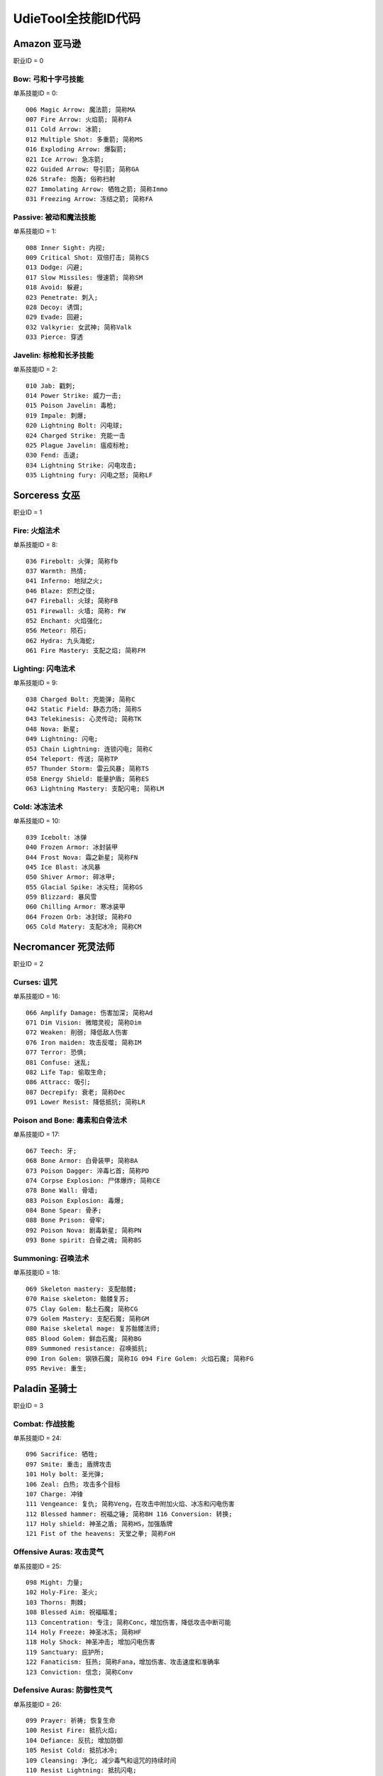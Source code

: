 UdieTool全技能ID代码
====================


.. _ama_skill_code:

Amazon 亚马逊
-------------------------------------------------------------------------------
职业ID = 0


.. _ama_bow_code:

Bow: 弓和十字弓技能
~~~~~~~~~~~~~~~~~~~~~~~~~~~~~~~~~~~~~~~~~~~~~~~~~~~~~~~~~~~~~~~~~~~~~~~~~~~~~~~
单系技能ID = 0::

	006 Magic Arrow: 魔法箭; 简称MA
	007 Fire Arrow: 火焰箭; 简称FA
	011 Cold Arrow: 冰箭;
	012 Multiple Shot: 多重箭; 简称MS
	016 Exploding Arrow: 爆裂箭;
	021 Ice Arrow: 急冻箭;
	022 Guided Arrow: 导引箭; 简称GA
	026 Strafe: 炮轰; 俗称扫射
	027 Immolating Arrow: 牺牲之箭; 简称Immo
	031 Freezing Arrow: 冻结之箭; 简称FA


.. _ama_passive_code:

Passive: 被动和魔法技能
~~~~~~~~~~~~~~~~~~~~~~~~~~~~~~~~~~~~~~~~~~~~~~~~~~~~~~~~~~~~~~~~~~~~~~~~~~~~~~~
单系技能ID = 1::

	008 Inner Sight: 内视;
	009 Critical Shot: 双倍打击; 简称CS
	013 Dodge: 闪避;
	017 Slow Missiles: 慢速箭; 简称SM
	018 Avoid: 躲避;
	023 Penetrate: 刺入;
	028 Decoy: 诱饵;
	029 Evade: 回避;
	032 Valkyrie: 女武神; 简称Valk
	033 Pierce: 穿透


.. _ama_javaline_code:

Javelin: 标枪和长矛技能
~~~~~~~~~~~~~~~~~~~~~~~~~~~~~~~~~~~~~~~~~~~~~~~~~~~~~~~~~~~~~~~~~~~~~~~~~~~~~~~
单系技能ID = 2::

	010 Jab: 戳刺;
	014 Power Strike: 威力一击;
	015 Poison Javelin: 毒枪;
	019 Impale: 刺爆;
	020 Lightning Bolt: 闪电球;
	024 Charged Strike: 充能一击
	025 Plague Javelin: 瘟疫标枪;
	030 Fend: 击退;
	034 Lightning Strike: 闪电攻击;
	035 Lightning fury: 闪电之怒; 简称LF


.. _sor_skill_code:

Sorceress 女巫
-------------------------------------------------------------------------------
职业ID = 1


.. _sor_fire_code:

Fire: 火焰法术
~~~~~~~~~~~~~~~~~~~~~~~~~~~~~~~~~~~~~~~~~~~~~~~~~~~~~~~~~~~~~~~~~~~~~~~~~~~~~~~
单系技能ID = 8::

	036 Firebolt: 火弹; 简称fb
	037 Warmth: 热情;
	041 Inferno: 地狱之火;
	046 Blaze: 炽烈之径;
	047 Fireball: 火球; 简称FB
	051 Firewall: 火墙; 简称: FW
	052 Enchant: 火焰强化;
	056 Meteor: 陨石;
	062 Hydra: 九头海蛇;
	061 Fire Mastery: 支配之焰; 简称FM


.. _sor_lighting_code:

Lighting: 闪电法术
~~~~~~~~~~~~~~~~~~~~~~~~~~~~~~~~~~~~~~~~~~~~~~~~~~~~~~~~~~~~~~~~~~~~~~~~~~~~~~~
单系技能ID = 9::

	038 Charged Bolt: 充能弹; 简称C
	042 Static Field: 静态力场; 简称S
	043 Telekinesis: 心灵传动; 简称TK
	048 Nova: 新星;
	049 Lightning: 闪电;
	053 Chain Lightning: 连锁闪电; 简称C
	054 Teleport: 传送; 简称TP
	057 Thunder Storm: 雷云风暴; 简称TS
	058 Energy Shield: 能量护盾; 简称ES
	063 Lightning Mastery: 支配闪电; 简称LM


.. _sor_cold_code:

Cold: 冰冻法术
~~~~~~~~~~~~~~~~~~~~~~~~~~~~~~~~~~~~~~~~~~~~~~~~~~~~~~~~~~~~~~~~~~~~~~~~~~~~~~~
单系技能ID = 10::

	039 Icebolt: 冰弹
	040 Frozen Armor: 冰封装甲
	044 Frost Nova: 霜之新星; 简称FN
	045 Ice Blast: 冰风暴
	050 Shiver Armor: 碎冰甲;
	055 Glacial Spike: 冰尖柱; 简称GS
	059 Blizzard: 暴风雪
	060 Chilling Armor: 寒冰装甲
	064 Frozen Orb: 冰封球; 简称FO
	065 Cold Matery: 支配冰冷; 简称CM


.. _nec_skill_code:

Necromancer 死灵法师
-------------------------------------------------------------------------------
职业ID = 2


.. _nec_curse_code:

Curses: 诅咒
~~~~~~~~~~~~~~~~~~~~~~~~~~~~~~~~~~~~~~~~~~~~~~~~~~~~~~~~~~~~~~~~~~~~~~~~~~~~~~~
单系技能ID = 16::

	066 Amplify Damage: 伤害加深; 简称Ad
	071 Dim Vision: 微暗灵视; 简称Dim
	072 Weaken: 削弱; 降低敌人伤害
	076 Iron maiden: 攻击反噬; 简称IM
	077 Terror: 恐惧;
	081 Confuse: 迷乱;
	082 Life Tap: 偷取生命;
	086 Attracc: 吸引;
	087 Decrepify: 衰老; 简称Dec
	091 Lower Resist: 降低抵抗; 简称LR


.. _nec_bone_code:

Poison and Bone: 毒素和白骨法术
~~~~~~~~~~~~~~~~~~~~~~~~~~~~~~~~~~~~~~~~~~~~~~~~~~~~~~~~~~~~~~~~~~~~~~~~~~~~~~~
单系技能ID = 17::

	067 Teech: 牙;
	068 Bone Armor: 白骨装甲; 简称BA
	073 Poison Dagger: 淬毒匕首; 简称PD
	074 Corpse Explosion: 尸体爆炸; 简称CE
	078 Bone Wall: 骨墙;
	083 Poison Explosion: 毒爆;
	084 Bone Spear: 骨矛;
	088 Bone Prison: 骨牢;
	092 Poison Nova: 剧毒新星; 简称PN
	093 Bone spirit: 白骨之魂; 简称BS


.. _nec_summon_code:

Summoning: 召唤法术
~~~~~~~~~~~~~~~~~~~~~~~~~~~~~~~~~~~~~~~~~~~~~~~~~~~~~~~~~~~~~~~~~~~~~~~~~~~~~~~
单系技能ID = 18::

	069 Skeleton mastery: 支配骷髅;
	070 Raise skeleton: 骷髅复苏;
	075 Clay Golem: 黏土石魔; 简称CG
	079 Golem Mastery: 支配石魔; 简称GM
	080 Raise skeletal mage: 复苏骷髅法师;
	085 Blood Golem: 鲜血石魔; 简称BG
	089 Summoned resistance: 召唤抵抗;
	090 Iron Golem: 钢铁石魔; 简称IG 094 Fire Golem: 火焰石魔; 简称FG
	095 Revive: 重生;


.. _pal_skill_code:

Paladin 圣骑士
-------------------------------------------------------------------------------
职业ID = 3


.. _pal_combat_code:

Combat: 作战技能
~~~~~~~~~~~~~~~~~~~~~~~~~~~~~~~~~~~~~~~~~~~~~~~~~~~~~~~~~~~~~~~~~~~~~~~~~~~~~~~
单系技能ID = 24::

	096 Sacrifice: 牺牲;
	097 Smite: 重击; 盾牌攻击
	101 Holy bolt: 圣光弹;
	106 Zeal: 白热; 攻击多个目标
	107 Charge: 冲锋
	111 Vengeance: 复仇; 简称Veng，在攻击中附加火焰、冰冻和闪电伤害
	112 Blessed hammer: 祝福之锤; 简称BH 116 Conversion: 转换;
	117 Holy shield: 神圣之盾; 简称HS，加强盾牌
	121 Fist of the heavens: 天堂之拳; 简称FoH


.. _pal_offensive_code:

Offensive Auras: 攻击灵气
~~~~~~~~~~~~~~~~~~~~~~~~~~~~~~~~~~~~~~~~~~~~~~~~~~~~~~~~~~~~~~~~~~~~~~~~~~~~~~~
单系技能ID = 25::

	 098 Might: 力量;
	 102 Holy-Fire: 圣火;
	 103 Thorns: 荆棘;
	 108 Blessed Aim: 祝福瞄准;
	 113 Concentration: 专注; 简称Conc，增加伤害，降低攻击中断可能
	 114 Holy Freeze: 神圣冰冻; 简称HF
	 118 Holy Shock: 神圣冲击; 增加闪电伤害
	 119 Sanctuary: 庇护所;
	 122 Fanaticism: 狂热; 简称Fana，增加伤害、攻击速度和准确率
	 123 Conviction: 信念; 简称Conv


.. _pal_defensive_code:

Defensive Auras: 防御性灵气
~~~~~~~~~~~~~~~~~~~~~~~~~~~~~~~~~~~~~~~~~~~~~~~~~~~~~~~~~~~~~~~~~~~~~~~~~~~~~~~
单系技能ID = 26::

	099 Prayer: 祈祷; 恢复生命
	100 Resist Fire: 抵抗火焰;
	104 Defiance: 反抗; 增加防御
	105 Resist Cold: 抵抗冰冷;
	109 Cleansing: 净化; 减少毒气和诅咒的持续时间
	110 Resist Lightning: 抵抗闪电;
	115 Vigor: 活力;
	120 Meditation: 冥思; 增加法力回复速度
	124 Redemption: 救赎; 利用尸体，恢复生命和法力
	125 Salvation: 救助; 降低火焰、冰冻和闪电伤害


.. _bar_skill_code:

Barbarian 野蛮人
-------------------------------------------------------------------------------
职业ID = 4


.. _bar_combat_code:

Combat: 战斗技能
~~~~~~~~~~~~~~~~~~~~~~~~~~~~~~~~~~~~~~~~~~~~~~~~~~~~~~~~~~~~~~~~~~~~~~~~~~~~~~~
单系技能ID = 32::

	126 Bash: 重击;
	132 Leap: 跳跃;
	133 Double swing: 双手挥击;
	139 Stun: 击昏;
	140 Double throw: 双手投掷; 简称DT
	143 Leap attack: 跳跃攻击; 简称LA
	144 Concentrate: 专心; 提高防御和准确率
	147 Frenzy: 狂乱;
	151 Whirlwind: 旋风; 简称WW
	152 Berserk: 狂战士; 增加伤害和准确率


.. _bar_combat_masteries_code:

Combat Masteries: 战斗专家
~~~~~~~~~~~~~~~~~~~~~~~~~~~~~~~~~~~~~~~~~~~~~~~~~~~~~~~~~~~~~~~~~~~~~~~~~~~~~~~
单系技能ID = 33::

	127 Sword mastery: 支配长剑; 简称SM
	128 Axe mastery: 支配斧头;
	129 Mace mastery: 支配钉头槌;
	134 Polearm mastery: 支配长柄武器;
	135 Throwing mastery: 支配飞掷;
	136 Spear mastery: 支配长矛;
	141 Increased stamina: 增加耐力;
	145 Iron skin: 铁布杉; 简称IS，增加防御
	148 Increased speed: 加速;
	153 Natural resistance: 自然抵抗; 简称NR，降低元素和毒素伤害


.. _bar_war_cries_code:

War Cries: 呐喊
~~~~~~~~~~~~~~~~~~~~~~~~~~~~~~~~~~~~~~~~~~~~~~~~~~~~~~~~~~~~~~~~~~~~~~~~~~~~~~~
单系技能ID = 34::

	130 Howl: 狂嗥;
	131 Find potion: 找寻药剂;
	137 Taunt: 嘲弄;
	138 Shout: 大叫;  增加防御
	142 Find item: 找寻物品;
	146 Battle cry: 战嗥; 降低敌人的伤害和防御
	149 Battle orders: 战斗体制; 简称BO，增加生命、法力和耐力
	150 Grim Ward: 残酷吓阻;
	154 Warcry: 战斗狂嗥;
	155 Battle command: 战斗指挥; 简称BC，增加技能等级


.. _dru_skill_code:

Druid 德鲁依
-------------------------------------------------------------------------------
职业ID = 5


.. _dru_summoning_code:

Summoning: 召唤
~~~~~~~~~~~~~~~~~~~~~~~~~~~~~~~~~~~~~~~~~~~~~~~~~~~~~~~~~~~~~~~~~~~~~~~~~~~~~~~
单系技能ID = 40::

	221 Raven: 乌鸦;
	222 Poison Creeper: 猛毒花藤;
	226 Oak Sage: 橡木智者; 简称OS，增加生命
	227 Summon Spirit Wolf: 召唤狼灵;
	231 Carrion Vine: 食尸藤;
	236 Heart of Wolverine: 狼獾之心; 简称HoW，增加伤害和准确率
	237 Summon Dire Wolf: 召唤狂狼;
	241 Solar Creeper: 太阳藤;
	246 Spirit of Barbs: 棘灵; 伤害反弹
	247 Summon Grizzly: 召唤灰熊; 简称Griz


.. _dru_shape_shifting_code:

Shape Shifting: 外型变形
~~~~~~~~~~~~~~~~~~~~~~~~~~~~~~~~~~~~~~~~~~~~~~~~~~~~~~~~~~~~~~~~~~~~~~~~~~~~~~~
单系技能ID = 41::

	223 Werewolf: 狼人变化;
	224 Lycanthropy: 变形术;
	228 Werebear: 熊人变化;
	233 Maul: 撞槌;
	232 Feral Rage: 野性狂暴;
	239 Fire Claws: 焰爪;
	238 Rabies: 狂犬病; 变成狼人攻击时，造成毒素伤害
	243 Shock Wave: 震波;
	242 Hunger: 饥饿; 攻击敌人时，获得生命与法力
	248 Fury: 狂怒; 变成狼人时，攻击多个目标


.. _dru_elemental_code:

Elemental: 元素
~~~~~~~~~~~~~~~~~~~~~~~~~~~~~~~~~~~~~~~~~~~~~~~~~~~~~~~~~~~~~~~~~~~~~~~~~~~~~~~
单系技能ID = 42::

	225 Firestorm: 火风爆;
	229 Molten Boulder: 熔浆巨岩;
	230 Arctic Blast: 极地风暴; 简称AB
	234 Fissure: 火山爆;
	235 Cyclone Armor: 飓风装甲; 简称CA
	240 Twister: 小旋风;
	244 Volcano: 火山;
	245 Tornado: 龙卷风;
	250 Hurricane: 暴风;
	249 Armageddon: 毁天灭地;


.. _ass_skill_code:

Assassin 刺客
-------------------------------------------------------------------------------
职业ID = 6


.. _ass_trap_code:

Traps: 陷阱
~~~~~~~~~~~~~~~~~~~~~~~~~~~~~~~~~~~~~~~~~~~~~~~~~~~~~~~~~~~~~~~~~~~~~~~~~~~~~~~
单系技能ID = 48::

	251 Fire Blast: 火焰爆震;
	256 Shock Web: 雷电网;
	257 Blade Sentinel: 刃之守卫;
	261 Charged Bolt Sentry: 电能守卫;
	262 Wake Of Fire: 火焰复苏; 简称WoF
	266 Blade Fury: 刃之怒;
	271 Lightning Sentry: 雷光守卫; 简称LS
	272 Wake Of Inferno: 复苏狱火;
	276 Death Sentry: 亡者守卫; 简称DS
	277 Blade Shield: 刀刃之盾;


.. _ass_shadow_disciplines_code:

Shadow Disciplines: 影子训练
~~~~~~~~~~~~~~~~~~~~~~~~~~~~~~~~~~~~~~~~~~~~~~~~~~~~~~~~~~~~~~~~~~~~~~~~~~~~~~~
单系技能ID = 49::

	252 Claw Mastery: 支配利爪; 简称CM
	253 Psychic Hammer: 心灵战槌; 魔法攻击
	258 Burst of Speed: 速度爆发; 简称BoS
	264 Cloak of Shadows: 魔影斗篷; 简称CoS
	263 Weapon Block: 武器格挡; 简称WB
	267 Fade: 能量消解; 提高各方面抵抗能力并抵抗诅咒
	268 Shadow Warrior: 影子战士;
	273 Mind Blast: 心灵爆震; 简称MB
	278 Venom: 毒牙; 在爪类武器上增加毒性伤害
	279 Shadow Master: 影子大师; 简称SM



.. _ass_martial_art_code:

Martial Art: 武学艺术
~~~~~~~~~~~~~~~~~~~~~~~~~~~~~~~~~~~~~~~~~~~~~~~~~~~~~~~~~~~~~~~~~~~~~~~~~~~~~~~
单系技能ID = 50::

	254 Tiger Strike: 虎击; 简称TS
	255 Dragon Talon: 龙爪;
	260 Dragon Claw: 双龙爪; 简称DC
	259 Fists of Fire: 焰拳; 简称fof
	265 Cobra Strike: 眼镜蛇攻击; 简称CS
	270 Dragon Tail: 神龙摆尾; 简称DT
	269 Claws of Thunder: 雷电爪; 简称cot
	274 Blades of Ice: 寒冰刃; 简称boi
	275 Dragon Flight: 飞龙在天; 简称DF
	280 Phoenix Strike: 凤凰攻击; 简称PS


.. _skill_tab_id:

单系技能ID & 职业ID
-------------------------------------------------------------------------------
Amazon 亚马逊 职业ID = 0::

	0 Bow & Crossbow
	1 Passive & Magic
	2 Javelin & Spea

Sorceress 女巫 职业ID = 1::

	8 Fire Spells
	9 Lightning Spells
	10 Coldspell

Necromancer 巫师 职业ID = 2::

	16 Curse
	17 Poison & Bone Spells
	18 Summoning Skill

Paladin 圣骑士 职业ID = 3::

	24 Combat Skill
	25 Offensive Aura
	26 Defensive Arua

Barbarian 野蛮人 职业ID = 4::

	32 Combat Skill
	33 Masterin
	34 Warcrie

Druid 德鲁依 职业ID = 5::

	40 Summoning Skill
	41 Shape Shiftin
	42 Elemental Skill

Assassin 刺客 职业ID = 6::

	48 Trap
	49 Shadow Discipline
	50 Martial Art


与技能有关的装备属性修改方法
-------------------------------------------------------------------------------

all skill levels
~~~~~~~~~~~~~~~~~~~~~~~~~~~~~~~~~~~~~~~~~~~~~~~~~~~~~~~~~~~~~~~~~~~~~~~~~~~~~~~
- 属性效果: +n 到所有技能。对所有角色所有技能有效。例如乔丹之石上的+1所有技能。
- 修改方法: 一个变量, 3bits, 代表增加的等级

single skill
~~~~~~~~~~~~~~~~~~~~~~~~~~~~~~~~~~~~~~~~~~~~~~~~~~~~~~~~~~~~~~~~~~~~~~~~~~~~~~~
- 属性效果: +n 到 xxx技能。仅限该职业能够使用。例如灰幕寿衣上的+3暴风雪就只能对法师生效。
- 修改方法: 两变量; 变量1, 技能ID, 9bits, 见上表。变量2, 增加的等级, 3bits

add skill tab
~~~~~~~~~~~~~~~~~~~~~~~~~~~~~~~~~~~~~~~~~~~~~~~~~~~~~~~~~~~~~~~~~~~~~~~~~~~~~~~
- 属性效果: +n 到 xxx系技能。例如泰坦的复仇标枪上的+2标枪系技能。
- 修改方法: 三变量; 变量1, 3bits, 变量2, 13bits, 前面16bits合起来构成单系技能ID。例如武学艺术的ID是50。50除以8商6余2, 那么前3位就是2, 后13位就是6。变量3。增加的等级, 3bits

add class skill
~~~~~~~~~~~~~~~~~~~~~~~~~~~~~~~~~~~~~~~~~~~~~~~~~~~~~~~~~~~~~~~~~~~~~~~~~~~~~~~
- 属性效果: +N 到 某职业技能。例如眼球涡流水晶上的+3法师技能。
- 修改方法: 两变量; 变量1, 职业ID, 3bits, 见上表。变量2, 增加的等级, 3bits

none class skill
~~~~~~~~~~~~~~~~~~~~~~~~~~~~~~~~~~~~~~~~~~~~~~~~~~~~~~~~~~~~~~~~~~~~~~~~~~~~~~~
- 属性效果: +N 到 xxx技能, 任何角色都可以使用该技能。例如谜团的传送。
- 修改方法: 两变量; 变量1, 技能ID, 9bits, 见上表。变量2, 增加的等级, 6bits

aura
~~~~~~~~~~~~~~~~~~~~~~~~~~~~~~~~~~~~~~~~~~~~~~~~~~~~~~~~~~~~~~~~~~~~~~~~~~~~~~~
- 属性效果: +n xxx灵气。例如: 赋予等级13狂热灵气。
- 修改方法: 两变量; 变量1, 技能ID, 9bits, 见上表。变量2, 增加的等级, 5bits

charged skill
~~~~~~~~~~~~~~~~~~~~~~~~~~~~~~~~~~~~~~~~~~~~~~~~~~~~~~~~~~~~~~~~~~~~~~~~~~~~~~~
- 属性效果: 聚气技能。例如: 传送杖上的等级1传送聚气xx/xx。
- 修改方法: 四变量; 变量1, 技能等级, 6bits。变量2, 技能ID, 10bits, 见上表。变量3, 当前可用次数, 8bits。变量4, 最大聚气次数, 8bits。

skill on hit
~~~~~~~~~~~~~~~~~~~~~~~~~~~~~~~~~~~~~~~~~~~~~~~~~~~~~~~~~~~~~~~~~~~~~~~~~~~~~~~
- 属性效果: 击中时按一定几率释放等级XX的xx技能
- 修改方法: 三变量; 变量1, 技能等级, 6bits。变量2, 技能ID, 10bits。变量3, 释放几率

skill on get hit
~~~~~~~~~~~~~~~~~~~~~~~~~~~~~~~~~~~~~~~~~~~~~~~~~~~~~~~~~~~~~~~~~~~~~~~~~~~~~~~
- 属性效果: 被击中时按一定几率释放等级XX的xx技能
- 修改方法: 三变量; 变量1, 技能等级, 6bits。变量2, 技能ID, 10bits。变量3, 释放几率

skill on death
~~~~~~~~~~~~~~~~~~~~~~~~~~~~~~~~~~~~~~~~~~~~~~~~~~~~~~~~~~~~~~~~~~~~~~~~~~~~~~~
- 属性效果: 死亡时按一定几率释放等级XX的xx技能
- 修改方法: 三变量; 变量1, 技能等级, 6bits。变量2, 技能ID, 10bits。变量3, 释放几率

skill on levelup
~~~~~~~~~~~~~~~~~~~~~~~~~~~~~~~~~~~~~~~~~~~~~~~~~~~~~~~~~~~~~~~~~~~~~~~~~~~~~~~
- 属性效果: 升级时按一定几率释放等级XX的xx技能
- 修改方法: 三变量; 变量1, 技能等级, 6bits。变量2, 技能ID, 10bits。变量3, 释放几率
